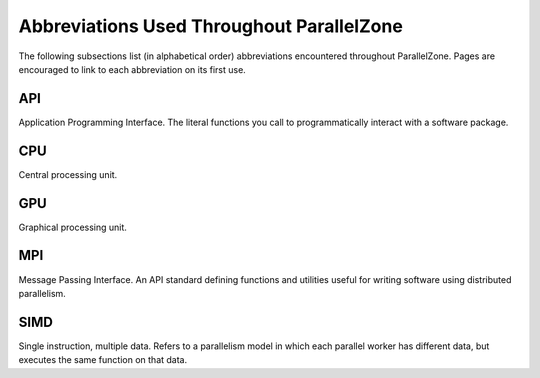 
.. _abbreviations:

##########################################
Abbreviations Used Throughout ParallelZone
##########################################

The following subsections list (in alphabetical order) abbreviations encountered
throughout ParallelZone. Pages are encouraged to link to each abbreviation on
its first use.

.. _api:

***
API
***

Application Programming Interface. The literal functions you call to
programmatically interact with a software package.

.. _cpu:

***
CPU
***

Central processing unit.

.. _gpu:

***
GPU
***

Graphical processing unit.

.. _mpi:

***
MPI
***

Message Passing Interface. An API standard defining functions and utilities
useful for writing software using distributed parallelism.

.. _simd:

****
SIMD
****

Single instruction, multiple data. Refers to a parallelism model in which each
parallel worker has different data, but executes the same function on that
data.
